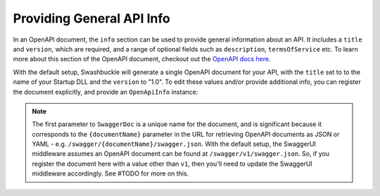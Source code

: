 Providing General API Info
===========================

In an OpenAPI document, the ``info`` section can be used to provide general information about an API. It includes a ``title`` and ``version``, which are required, and a range of optional fields such as ``description``, ``termsOfService`` etc. To learn more about this section of the OpenAPI document, checkout out the `OpenAPI docs here <https://swagger.io/docs/specification/api-general-info/>`_.

With the default setup, Swashbuckle will generate a single OpenAPI document for your API, with the ``title`` set to to the name of your Startup DLL and the ``version`` to "1.0". To edit these values and/or provide additional info, you can register the document explicitly, and provide an ``OpenApiInfo`` instance:

    .. literalinclude:: ..\..\..\test\WebSites\TheBasics\StartupWithApiInfo.cs
        :language: csharp
        :start-at: services.AddSwaggerGen
        :end-before: services.ConfigureSwaggerGen
        :dedent: 12

.. note:: The first parameter to ``SwaggerDoc`` is a unique name for the document, and is significant because it corresponds to the ``{documentName}`` parameter in the URL for retrieving OpenAPI documents as JSON or YAML - e.g. ``/swagger/{documentName}/swagger.json``. With the default setup, the SwaggerUI middleware assumes an OpenAPI document can be found at ``/swagger/v1/swagger.json``. So, if you register the document here with a value other than ``v1``, then you'll need to update the SwaggerUI middleware accordingly. See #TODO for more on this.